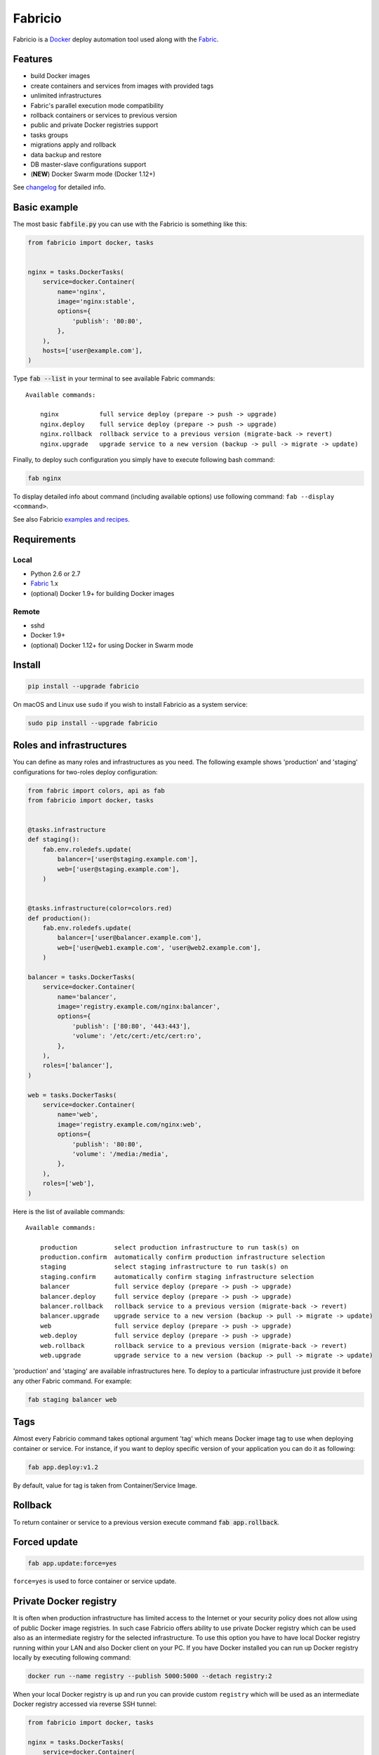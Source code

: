 ========
Fabricio
========

Fabricio is a `Docker`_ deploy automation tool used along with the `Fabric`_.

.. _Fabric: http://www.fabfile.org
.. _Docker: https://www.docker.com
.. _swarm mode: https://docs.docker.com/engine/swarm/

.. image:: https://travis-ci.org/renskiy/fabricio.svg?branch=master
    :target: https://travis-ci.org/renskiy/fabricio
.. image:: https://coveralls.io/repos/github/renskiy/fabricio/badge.svg?branch=master
    :target: https://coveralls.io/github/renskiy/fabricio?branch=master

Features
========

- build Docker images
- create containers and services from images with provided tags
- unlimited infrastructures
- Fabric's parallel execution mode compatibility
- rollback containers or services to previous version
- public and private Docker registries support
- tasks groups
- migrations apply and rollback
- data backup and restore
- DB master-slave configurations support
- (**NEW**) Docker Swarm mode (Docker 1.12+)

See changelog_ for detailed info.

.. _changelog: changelog.rst

Basic example
=============

The most basic :code:`fabfile.py` you can use with the Fabricio is something like this:

.. code:: python

    from fabricio import docker, tasks
    
    
    nginx = tasks.DockerTasks(
        service=docker.Container(
            name='nginx',
            image='nginx:stable',
            options={
                'publish': '80:80',
            },
        ),
        hosts=['user@example.com'],
    )
    
Type :code:`fab --list` in your terminal to see available Fabric commands:

::

    Available commands:

        nginx           full service deploy (prepare -> push -> upgrade)
        nginx.deploy    full service deploy (prepare -> push -> upgrade)
        nginx.rollback  rollback service to a previous version (migrate-back -> revert)
        nginx.upgrade   upgrade service to a new version (backup -> pull -> migrate -> update)

Finally, to deploy such configuration you simply have to execute following bash command:

.. code:: bash

    fab nginx

To display detailed info about command (including available options) use following command: ``fab --display <command>``.

See also Fabricio `examples and recipes`_.

.. _examples and recipes: examples/

Requirements
============

Local
-----

- Python 2.6 or 2.7
- `Fabric`_ 1.x
- (optional) Docker 1.9+ for building Docker images

Remote
------

- sshd
- Docker 1.9+
- (optional) Docker 1.12+ for using Docker in Swarm mode

Install
=======

.. code:: bash

    pip install --upgrade fabricio

On macOS and Linux use ``sudo`` if you wish to install Fabricio as a system service:

.. code:: bash

    sudo pip install --upgrade fabricio
    
Roles and infrastructures
=========================

You can define as many roles and infrastructures as you need. The following example shows 'production' and 'staging' configurations for two-roles deploy configuration:

.. code:: python

    from fabric import colors, api as fab
    from fabricio import docker, tasks


    @tasks.infrastructure
    def staging():
        fab.env.roledefs.update(
            balancer=['user@staging.example.com'],
            web=['user@staging.example.com'],
        )


    @tasks.infrastructure(color=colors.red)
    def production():
        fab.env.roledefs.update(
            balancer=['user@balancer.example.com'],
            web=['user@web1.example.com', 'user@web2.example.com'],
        )

    balancer = tasks.DockerTasks(
        service=docker.Container(
            name='balancer',
            image='registry.example.com/nginx:balancer',
            options={
                'publish': ['80:80', '443:443'],
                'volume': '/etc/cert:/etc/cert:ro',
            },
        ),
        roles=['balancer'],
    )

    web = tasks.DockerTasks(
        service=docker.Container(
            name='web',
            image='registry.example.com/nginx:web',
            options={
                'publish': '80:80',
                'volume': '/media:/media',
            },
        ),
        roles=['web'],
    )

Here is the list of available commands:

::

    Available commands:

        production          select production infrastructure to run task(s) on
        production.confirm  automatically confirm production infrastructure selection
        staging             select staging infrastructure to run task(s) on
        staging.confirm     automatically confirm staging infrastructure selection
        balancer            full service deploy (prepare -> push -> upgrade)
        balancer.deploy     full service deploy (prepare -> push -> upgrade)
        balancer.rollback   rollback service to a previous version (migrate-back -> revert)
        balancer.upgrade    upgrade service to a new version (backup -> pull -> migrate -> update)
        web                 full service deploy (prepare -> push -> upgrade)
        web.deploy          full service deploy (prepare -> push -> upgrade)
        web.rollback        rollback service to a previous version (migrate-back -> revert)
        web.upgrade         upgrade service to a new version (backup -> pull -> migrate -> update)

'production' and 'staging' are available infrastructures here. To deploy to a particular infrastructure just provide it before any other Fabric command. For example:

.. code:: bash

    fab staging balancer web

Tags
====

Almost every Fabricio command takes optional argument 'tag' which means Docker image tag to use when deploying container or service. For instance, if you want to deploy specific version of your application you can do it as following:

.. code:: bash

    fab app.deploy:v1.2

By default, value for tag is taken from Container/Service Image.

Rollback
========

To return container or service to a previous version execute command :code:`fab app.rollback`.

Forced update
=============

.. code:: bash

    fab app.update:force=yes
    
``force=yes`` is used to force container or service update.

Private Docker registry
=======================

It is often when production infrastructure has limited access to the Internet or your security policy does not allow using of public Docker image registries. In such case Fabricio offers ability to use private Docker registry which can be used also as an intermediate registry for the selected infrastructure. To use this option you have to have local Docker registry running within your LAN and also Docker client on your PC. If you have Docker installed you can run up Docker registry locally by executing following command:

.. code:: bash

    docker run --name registry --publish 5000:5000 --detach registry:2

When your local Docker registry is up and run you can provide custom ``registry`` which will be used as an intermediate Docker registry accessed via reverse SSH tunnel:

.. code:: python

    from fabricio import docker, tasks

    nginx = tasks.DockerTasks(
        service=docker.Container(
            name='nginx',
            image='nginx:stable',
            options={
                'publish': '80:80',
            },
        ),
        registry='localhost:5000',
        ssh_tunnel_port=5000,
        hosts=['user@example.com'],
    )

*Note, that you can provide custom registry and/or account within 'image' parameter like this:*

.. code:: python

    image='custom-registry.example.com/user/image:tag'

List of commands in this case updated with additional two commands:

::

    nginx.prepare   build Docker image
    nginx.push      push built Docker image to the registry
    
The first one pulls Image from the original registry and the second pushes it to the local registry which is used as main registry for all configuration's infrastructures.

Building Docker images
======================

Using Fabricio you can also build Docker images from local sources and deploy them to your servers. This example shows how this can be set up:

.. code:: python

    from fabricio import docker, tasks

    app = tasks.ImageBuildDockerTasks(
        service=docker.Container(
            name='app',
            image='your_docker_hub_account/app',
        ),
        hosts=['user@example.com'],
        build_path='src',
    )

Commands list for :code:`ImageBuildDockerTasks` is same as for :code:`DockerTasks` with provided custom registry. The only difference is that 'prepare' builds image instead of pulling it from the original registry.

And of course, you can use your own private Docker registry:

.. code:: python

    from fabricio import docker, tasks

    app = tasks.ImageBuildDockerTasks(
        service=docker.Container(
            name='app',
            image='app',
        ),
        registry='registry.your_company.com',
        hosts=['user@example.com'],
        build_path='src',
    )

Docker services (swarm mode)
============================

Fabricio also can work with Docker services AKA (Also Known As) `swarm mode`_ (Docker 1.12+):

.. code:: python

    from fabricio import docker, tasks

    nginx = tasks.DockerTasks(
        service=docker.Service(
            name='nginx',
            image='nginx:stable',
            options={
                'publish': '8080:80',
                'replicas': 3,
            },
        ),
        hosts=['user@manager'],
    )
